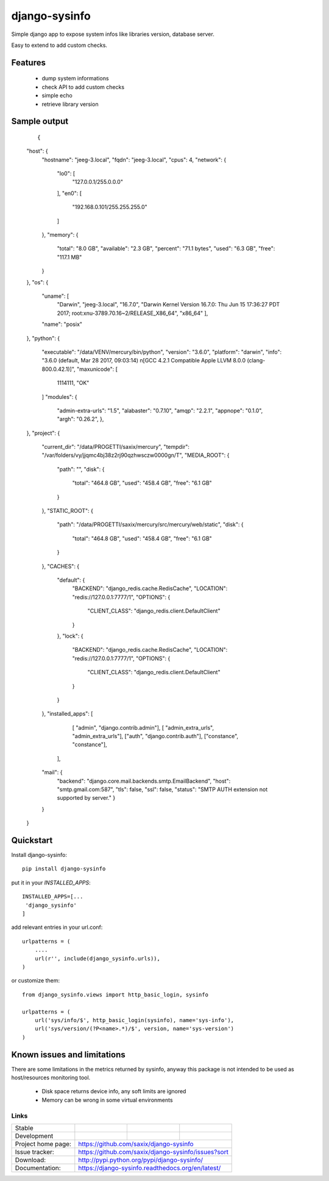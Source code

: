 ==============
django-sysinfo
==============

.. image:: https://badge.fury.io/py/django-sysinfo.png
    :target: https://badge.fury.io/py/django-sysinfo

.. image:: https://travis-ci.org/saxix/django-sysinfo.png?branch=master
    :target: https://travis-ci.org/saxix/django-sysinfo

Simple django app to expose system infos like libraries version, database server.

Easy to extend to add custom checks.

Features
--------

    - dump system informations
    - check API to add custom checks
    - simple echo
    - retrieve library version


Sample output
-------------

    ::

    {
    "host": {
        "hostname": "jeeg-3.local",
        "fqdn": "jeeg-3.local",
        "cpus": 4,
        "network": {
            "lo0": [
                "127.0.0.1/255.0.0.0"
            ],
            "en0": [
                "192.168.0.101/255.255.255.0"
            ]
        },
        "memory": {
            "total": "8.0 GB",
            "available": "2.3 GB",
            "percent": "71.1 bytes",
            "used": "6.3 GB",
            "free": "117.1 MB"
        }
    },
    "os": {
        "uname": [
            "Darwin",
            "jeeg-3.local",
            "16.7.0",
            "Darwin Kernel Version 16.7.0: Thu Jun 15 17:36:27 PDT 2017; root:xnu-3789.70.16~2/RELEASE_X86_64",
            "x86_64"
            ],
        "name": "posix"
    },
    "python": {
        "executable": "/data/VENV/mercury/bin/python",
        "version": "3.6.0",
        "platform": "darwin",
        "info": "3.6.0 (default, Mar 28 2017, 09:03:14) \n[GCC 4.2.1 Compatible Apple LLVM 8.0.0 (clang-800.0.42.1)]",
        "maxunicode": [
            1114111,
            "OK"
        ]
        "modules": {
            "admin-extra-urls": "1.5",
            "alabaster": "0.7.10",
            "amqp": "2.2.1",
            "appnope": "0.1.0",
            "argh": "0.26.2",
            },
    },
    "project": {
        "current_dir": "/data/PROGETTI/saxix/mercury",
        "tempdir": "/var/folders/vy/jjqmc4bj38z2rj90qzhwsczw0000gn/T",
        "MEDIA_ROOT": {
            "path": "",
            "disk": {
                "total": "464.8 GB",
                "used": "458.4 GB",
                "free": "6.1 GB"
            }
        },
        "STATIC_ROOT": {
            "path": "/data/PROGETTI/saxix/mercury/src/mercury/web/static",
            "disk": {
                "total": "464.8 GB",
                "used": "458.4 GB",
                "free": "6.1 GB"
            }
        },
        "CACHES": {
            "default": {
                "BACKEND": "django_redis.cache.RedisCache",
                "LOCATION": "redis://127.0.0.1:7777/1",
                "OPTIONS": {
                    "CLIENT_CLASS": "django_redis.client.DefaultClient"
                }
            },
            "lock": {
                "BACKEND": "django_redis.cache.RedisCache",
                "LOCATION": "redis://127.0.0.1:7777/1",
                "OPTIONS": {
                    "CLIENT_CLASS": "django_redis.client.DefaultClient"
                }
            }
        },
        "installed_apps": [
                [ "admin", "django.contrib.admin"],
                [
                "admin_extra_urls", "admin_extra_urls"],
                ["auth", "django.contrib.auth"],
                ["constance", "constance"],
            ],
        "mail": {
            "backend": "django.core.mail.backends.smtp.EmailBackend",
            "host": "smtp.gmail.com:587",
            "tls": false,
            "ssl": false,
            "status": "SMTP AUTH extension not supported by server."
            }
        }
    }

Quickstart
----------

Install django-sysinfo::

    pip install django-sysinfo

put it in your `INSTALLED_APPS`::

    INSTALLED_APPS=[...
     'django_sysinfo'
    ]

add relevant entries in your url.conf::

    urlpatterns = (
        ....
        url(r'', include(django_sysinfo.urls)),
    )

or customize them::

    from django_sysinfo.views import http_basic_login, sysinfo

    urlpatterns = (
        url('sys/info/$', http_basic_login(sysinfo), name='sys-info'),
        url('sys/version/(?P<name>.*)/$', version, name='sys-version')
    )


Known issues and limitations
----------------------------

There are some limitations in the metrics returned by sysinfo, anyway this package is
not intended to be used as host/resources monitoring tool.

    - Disk space returns device info, any soft limits are ignored
    - Memory can be wrong in some virtual environments


Links
~~~~~

+--------------------+----------------+--------------+------------------------+
| Stable             | |master-build| | |master-cov| |                        |
+--------------------+----------------+--------------+------------------------+
| Development        | |dev-build|    | |dev-cov|    |                        |
+--------------------+----------------+--------------+------------------------+
| Project home page: |https://github.com/saxix/django-sysinfo                 |
+--------------------+---------------+----------------------------------------+
| Issue tracker:     |https://github.com/saxix/django-sysinfo/issues?sort     |
+--------------------+---------------+----------------------------------------+
| Download:          |http://pypi.python.org/pypi/django-sysinfo/             |
+--------------------+---------------+----------------------------------------+
| Documentation:     |https://django-sysinfo.readthedocs.org/en/latest/       |
+--------------------+---------------+--------------+-------------------------+

.. |master-build| image:: https://secure.travis-ci.org/saxix/django-sysinfo.png?branch=master
                    :target: http://travis-ci.org/saxix/django-sysinfo/

.. |master-cov| image:: https://codecov.io/github/saxix/django-sysinfo/coverage.svg?branch=master
            :target: https://codecov.io/github/saxix/django-sysinfo?branch=master


.. |dev-build| image:: https://secure.travis-ci.org/saxix/django-sysinfo.png?branch=develop
                  :target: http://travis-ci.org/saxix/django-sysinfo/

.. |dev-cov| image:: https://codecov.io/github/saxix/django-sysinfo/coverage.svg?branch=develop
        :target: https://codecov.io/github/saxix/django-sysinfo?branch=develop

